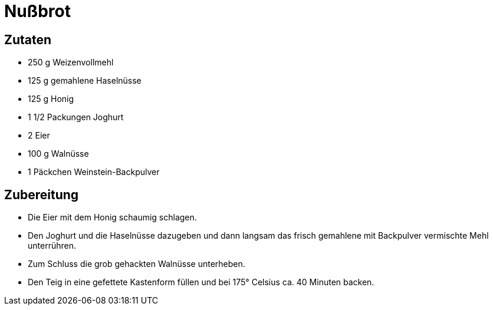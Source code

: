 = Nußbrot

== Zutaten

* 250 g Weizenvollmehl
* 125 g gemahlene Haselnüsse
* 125 g Honig
* 1 1/2 Packungen Joghurt
* 2 Eier
* 100 g Walnüsse
* 1 Päckchen Weinstein-Backpulver

== Zubereitung

* Die Eier mit dem Honig schaumig schlagen.
* Den Joghurt und die Haselnüsse dazugeben und dann langsam das frisch
gemahlene mit Backpulver vermischte Mehl unterrühren.
* Zum Schluss die grob gehackten Walnüsse unterheben.
* Den Teig in eine gefettete Kastenform füllen und bei 175° Celsius ca.
40 Minuten backen.
